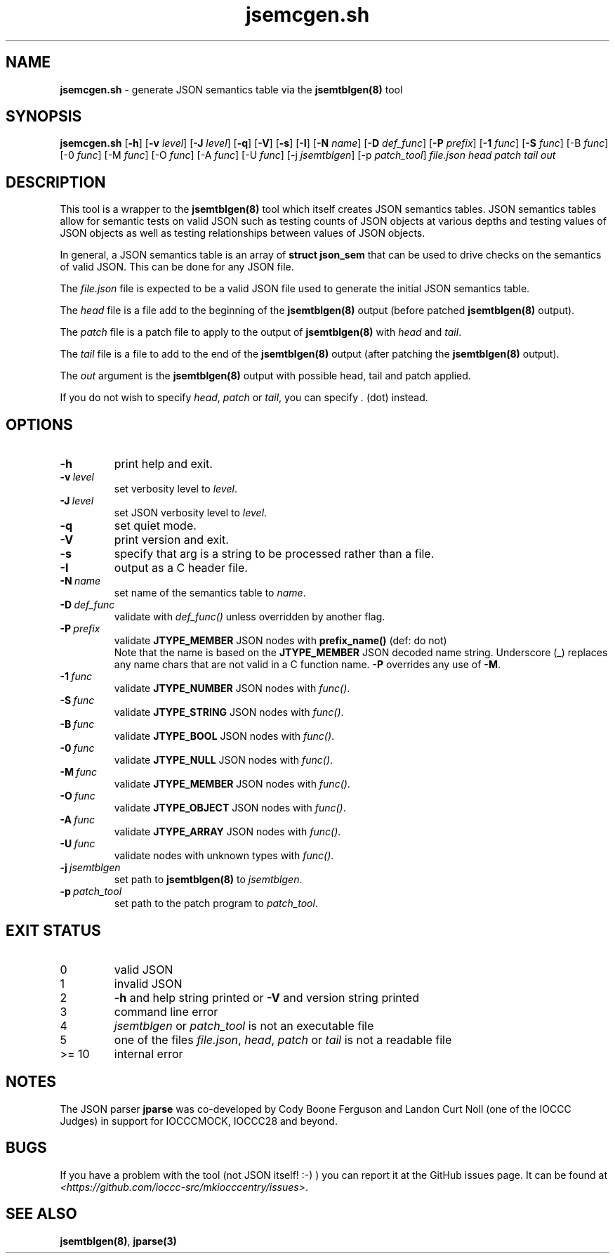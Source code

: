 .\" section 8 man page for jsemcgen.sh
.\"
.\" This man page was first written by Cody Boone Ferguson for the IOCCC
.\" in 2022.
.\"
.\" Humour impairment is not virtue nor is it a vice, it's just plain
.\" wrong: almost as wrong as JSON spec mis-features and C++ obfuscation! :-)
.\"
.\" "Share and Enjoy!"
.\"     --  Sirius Cybernetics Corporation Complaints Division, JSON spec department. :-)
.\"
.TH jsemcgen.sh 8 "28 January 2023" "jsemcgen.sh" "jparse tools"
.SH NAME
.B jsemcgen.sh
\- generate JSON semantics table via the 
.B jsemtblgen(8)
tool
.SH SYNOPSIS
.B jsemcgen.sh
.RB [\| \-h \|]
.RB [\| \-v
.IR level \|]
.RB [\| \-J
.IR level \|]
.RB [\| \-q \|]
.RB [\| \-V \|]
.RB [\| \-s \|]
.RB [\| \-I \|]
.RB [\| \-N
.IR name \|]
.RB [\| \-D
.IR def_func \|]
.RB [\| \-P
.IR prefix \|]
.RB [\| \-1
.IR func \|]
.RB [\| \-S
.IR func \|]
.RB [\-B
.IR func \|]
.RB [\-0
.IR func \|]
.RB [\-M
.IR func \|]
.RB [\-O
.IR func \|]
.RB [\-A
.IR func \|]
.RB [\-U
.IR func \|]
.RB [\-j
.IR jsemtblgen \|]
.RB [\-p
.IR patch_tool \|]
.I file.json
.I head
.I patch
.I tail
.I out
.SH DESCRIPTION
This tool is a wrapper to the
.B jsemtblgen(8)
tool which itself creates JSON semantics tables.
JSON semantics tables allow for semantic tests on valid JSON such as testing counts of JSON objects at various depths and testing values of JSON objects as well as testing relationships between values of JSON objects.
.PP
In general, a JSON semantics table is an array of 
.B struct json_sem
that can be used to drive checks on the semantics of valid JSON.
This can be done for any JSON file.
.PP
The 
.I file.json
file is expected to be a valid JSON file used to generate the initial JSON semantics table.
.sp
The 
.I head
file is a file add to the beginning of the
.B jsemtblgen(8)
output (before patched
.B jsemtblgen(8)
output).
.sp
The
.I patch
file is a patch file to apply to the output of
.B jsemtblgen(8)
with
.I head
and
.I tail\c
\&.
.sp
The
.I tail
file is a file to add to the end of the
.B jsemtblgen(8)
output (after patching the
.B jsemtblgen(8)
output).
.sp
The 
.I out
argument is the 
.B jsemtblgen(8)
output with possible head, tail and patch applied.
.PP
If you do not wish to specify
.I head\c
\&,
.I patch
or
.I tail\c
\&, you can specify
.I .
(dot) instead.
.SH OPTIONS
.TP
.B \-h
print help and exit.
.TP
.BI \-v\  level
set verbosity level to
.I level\c
\&.
.TP
.BI \-J\  level
set JSON verbosity level to
.I level\c
\&.
.TP
.B \-q
set quiet mode.
.TP
.B \-V
print version and exit.
.TP
.B \-s
specify that arg is a string to be processed rather than a file.
.TP
.B \-I
output as a C header file.
.TP
.BI \-N\  name
set name of the semantics table to
.I name\c
\&.
.TP
.BI \-D\  def_func 
validate with
.I def_func()
unless overridden by another flag.
.TP
.BI \-P\  prefix
validate
.B JTYPE_MEMBER
JSON nodes with
.B prefix_name()
(def: do not)
.RS
Note that the name is based on the
.B JTYPE_MEMBER
JSON decoded name string.
Underscore (_) replaces any name chars that are not valid in a C function name.
.B \-P
overrides any use of
.B \-M\c
\&.
.RE
.TP
.BI \-1\  func
validate 
.B JTYPE_NUMBER
JSON nodes with
.I func()\c
\&.
.TP
.BI \-S\  func
validate 
.B JTYPE_STRING
JSON nodes with
.I func()\c
\&.
.TP
.BI \-B\  func
validate 
.B JTYPE_BOOL
JSON nodes with
.I func()\c
\&.
.TP
.BI \-0\  func
validate 
.B JTYPE_NULL
JSON nodes with
.I func()\c
\&.
.TP
.BI \-M\  func
validate 
.B JTYPE_MEMBER
JSON nodes with
.I func()\c
\&.
.TP
.BI \-O\  func
validate 
.B JTYPE_OBJECT
JSON nodes with
.I func()\c
\&.
.TP
.BI \-A\  func
validate 
.B JTYPE_ARRAY
JSON nodes with
.I func()\c
\&.
.TP
.BI \-U\  func
validate nodes with unknown types with
.I func()\c
\&.
.TP
.BI \-j\  jsemtblgen
set path to
.B jsemtblgen(8)
to
.I jsemtblgen\c
\&.
.TP
.BI \-p\  patch_tool
set path to the patch program to
.I patch_tool\c
\&.
.SH EXIT STATUS
.TP
0
valid JSON
.TQ
1
invalid JSON
.TQ
2
.B \-h
and help string printed or
.B \-V
and version string printed
.TQ
3
command line error
.TQ
4
.I 
jsemtblgen
or
.I patch_tool
is not an executable file
.TQ
5
one of the files
.I file.json\c
\&,
.I head\c
\&,
.I patch
or
.I tail
is not a readable file
.TQ
>= 10
internal error
.SH NOTES
.PP
The JSON parser 
.B jparse
was co\-developed by Cody Boone Ferguson and Landon Curt Noll (one of the IOCCC Judges) in support for IOCCCMOCK, IOCCC28 and beyond.
.SH BUGS
If you have a problem with the tool (not JSON itself! :\-) ) you can report it at the GitHub issues page.
It can be found at
.br
.I \<https://github.com/ioccc\-src/mkiocccentry/issues\>\c
\&.
.SH SEE ALSO
.B jsemtblgen(8)\c
\&,
.B jparse(3)
